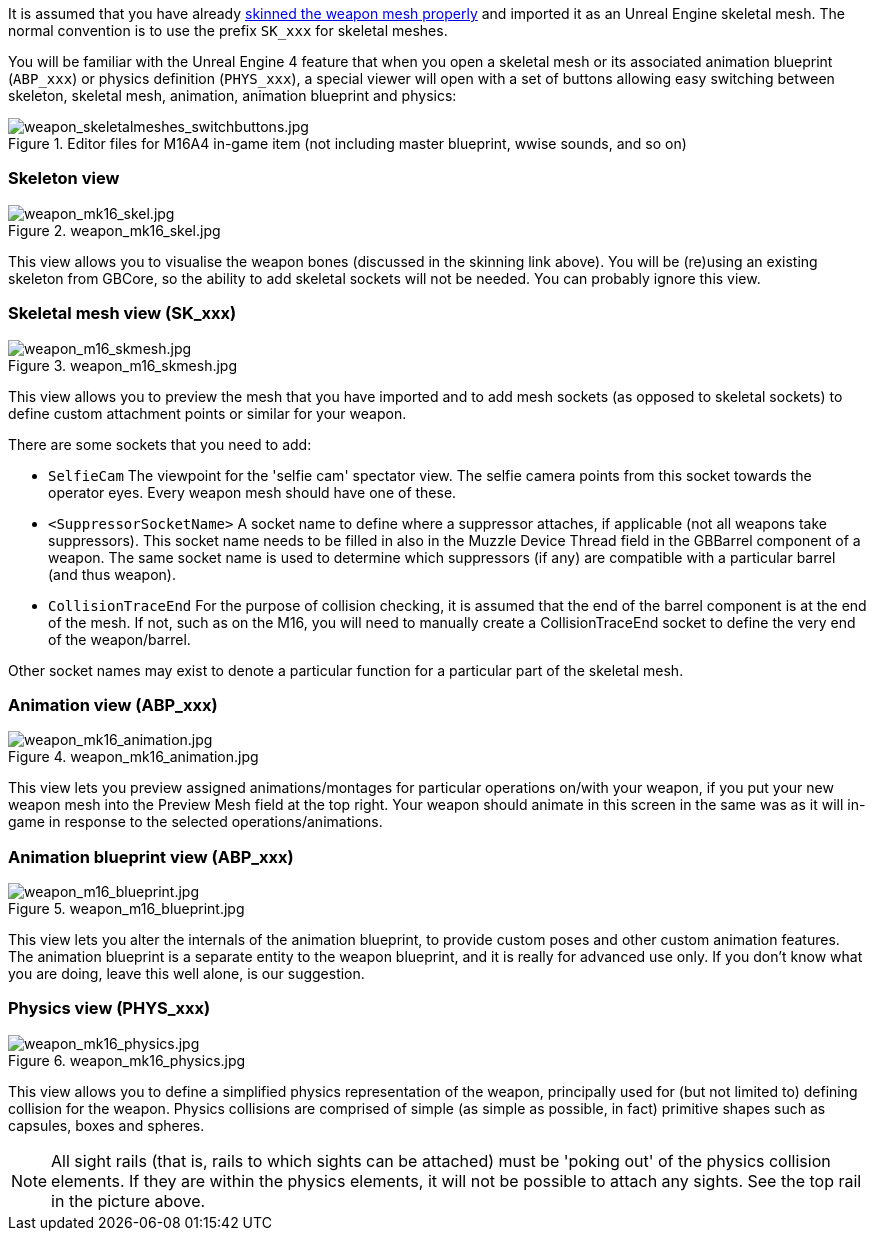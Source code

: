 It is assumed that you have already link:/modding/sdk/weapon/skinning-weapon-models[skinned the weapon mesh properly] and imported it as an Unreal Engine skeletal mesh. 
The normal convention is to use the prefix `+SK_xxx+` for skeletal meshes.

You will be familiar with the Unreal Engine 4 feature that when you open a skeletal mesh or its associated animation blueprint (`+ABP_xxx+`) or physics definition (`+PHYS_xxx+`), a special viewer will open with a set of buttons allowing easy switching between skeleton, skeletal mesh, animation, animation blueprint and physics:

.Editor files for M16A4 in-game item (not including master blueprint, wwise sounds, and so on) 
image::/images/sdk/weapon/weapon_skeletalmeshes_switchbuttons.jpg[weapon_skeletalmeshes_switchbuttons.jpg]

=== Skeleton view
.weapon_mk16_skel.jpg
image::/images/sdk/weapon/weapon_mk16_skel.jpg[weapon_mk16_skel.jpg]

This view allows you to visualise the weapon bones (discussed in the skinning link above). You will be (re)using an existing skeleton from GBCore, so the ability to add skeletal sockets will not be needed. You can probably ignore this view.

=== Skeletal mesh view (SK_xxx)
.weapon_m16_skmesh.jpg
image::/images/sdk/weapon/weapon_m16_skmesh.jpg[weapon_m16_skmesh.jpg]

This view allows you to preview the mesh that you have imported and to add mesh sockets (as opposed to skeletal sockets) to define custom attachment points or similar for your weapon.

There are some sockets that you need to add:

- `SelfieCam` The viewpoint for the 'selfie cam' spectator view. The selfie camera points from this socket towards the operator eyes. Every weapon mesh should have one of these.
- `<SuppressorSocketName>` A socket name to define where a suppressor attaches, if applicable (not all weapons take suppressors). This socket name needs to be filled in also in the Muzzle Device Thread field in the GBBarrel component of a weapon. The same socket name is used to determine which suppressors (if any) are compatible with a particular barrel (and thus weapon).
- `CollisionTraceEnd` For the purpose of collision checking, it is assumed that the end of the barrel component is at the end of the mesh. If not, such as on the M16, you will need to manually create a CollisionTraceEnd socket to define the very end of the weapon/barrel.

Other socket names may exist to denote a particular function for a particular part of the skeletal mesh.

=== Animation view (ABP_xxx)
.weapon_mk16_animation.jpg
image::/images/sdk/weapon/weapon_mk16_animation.jpg[weapon_mk16_animation.jpg]

This view lets you preview assigned animations/montages for particular operations on/with your weapon, if you put your new weapon mesh into the Preview Mesh field at the top right. Your weapon should animate in this screen in the same was as it will in-game in response to the selected operations/animations.

=== Animation blueprint view (ABP_xxx)
.weapon_m16_blueprint.jpg
image::/images/sdk/weapon/weapon_m16_blueprint.jpg[weapon_m16_blueprint.jpg]

This view lets you alter the internals of the animation blueprint, to provide custom poses and other custom animation features. The animation blueprint is a separate entity to the weapon blueprint, and it is really for advanced use only. If you don't know what you are doing, leave this well alone, is our suggestion.

=== Physics view (PHYS_xxx)
.weapon_mk16_physics.jpg
image::/images/sdk/weapon/weapon_mk16_physics.jpg[weapon_mk16_physics.jpg]

This view allows you to define a simplified physics representation of the weapon, principally used for (but not limited to) defining collision for the weapon. Physics collisions are comprised of simple (as simple as possible, in fact) primitive shapes such as capsules, boxes and spheres.

NOTE: All sight rails (that is, rails to which sights can be attached) must be 'poking out' of the physics collision elements. If they are within the physics elements, it will not be possible to attach any sights. See the top rail in the picture above.
